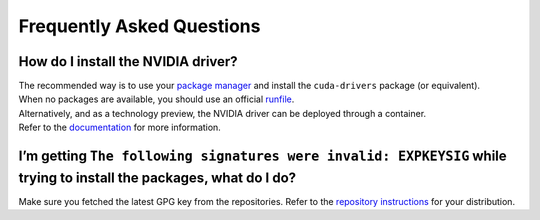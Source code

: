 Frequently Asked Questions
==========================

How do I install the NVIDIA driver?
-----------------------------------

| The recommended way is to use your `package manager`_ and install the
  ``cuda-drivers`` package (or equivalent).
| When no packages are available, you should use an official
  `runfile`_.

| Alternatively, and as a technology preview, the NVIDIA driver can be
  deployed through a container.
| Refer to the `documentation`_ for more information.

I’m getting ``The following signatures were invalid: EXPKEYSIG`` while trying to install the packages, what do I do?
--------------------------------------------------------------------------------------------------------------------

Make sure you fetched the latest GPG key from the repositories. Refer to
the `repository instructions`_ for your distribution.


.. _package manager: http://docs.nvidia.com/cuda/cuda-installation-guide-linux/index.html#package-manager-installation
.. _runfile: http://www.nvidia.com/object/unix.html
.. _documentation: https://github.com/NVIDIA/nvidia-docker/wiki/Driver-containers-(EXPERIMENTAL)
.. _repository instructions: https://nvidia.github.io/nvidia-docker/
